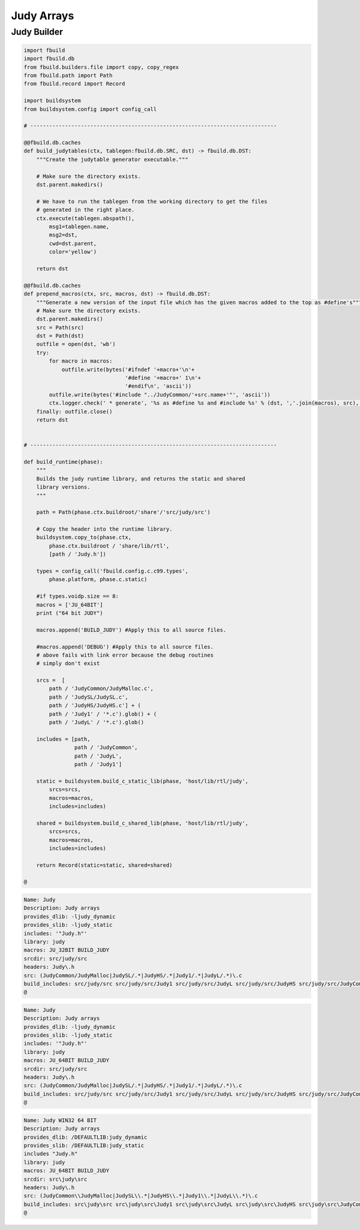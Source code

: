 
===========
Judy Arrays
===========




Judy Builder
============


.. code-block:: python

   import fbuild
   import fbuild.db
   from fbuild.builders.file import copy, copy_regex
   from fbuild.path import Path
   from fbuild.record import Record
   
   import buildsystem
   from buildsystem.config import config_call
   
   # ------------------------------------------------------------------------------
   
   @@fbuild.db.caches
   def build_judytables(ctx, tablegen:fbuild.db.SRC, dst) -> fbuild.db.DST:
       """Create the judytable generator executable."""
   
       # Make sure the directory exists.
       dst.parent.makedirs()
   
       # We have to run the tablegen from the working directory to get the files
       # generated in the right place.
       ctx.execute(tablegen.abspath(),
           msg1=tablegen.name,
           msg2=dst,
           cwd=dst.parent,
           color='yellow')
   
       return dst
   
   @@fbuild.db.caches
   def prepend_macros(ctx, src, macros, dst) -> fbuild.db.DST:
       """Generate a new version of the input file which has the given macros added to the top as #define's"""
       # Make sure the directory exists.
       dst.parent.makedirs()
       src = Path(src)
       dst = Path(dst)
       outfile = open(dst, 'wb')
       try: 
           for macro in macros:
               outfile.write(bytes('#ifndef '+macro+'\n'+
                                   '#define '+macro+' 1\n'+
                                   '#endif\n', 'ascii'))
           outfile.write(bytes('#include "../JudyCommon/'+src.name+'"', 'ascii'))
           ctx.logger.check(' * generate', '%s as #define %s and #include %s' % (dst, ','.join(macros), src), color='yellow')
       finally: outfile.close()
       return dst
       
       
   # ------------------------------------------------------------------------------
   
   def build_runtime(phase):
       """
       Builds the judy runtime library, and returns the static and shared
       library versions.
       """
   
       path = Path(phase.ctx.buildroot/'share'/'src/judy/src')
   
       # Copy the header into the runtime library.
       buildsystem.copy_to(phase.ctx,
           phase.ctx.buildroot / 'share/lib/rtl',
           [path / 'Judy.h'])
   
       types = config_call('fbuild.config.c.c99.types',
           phase.platform, phase.c.static)
   
       #if types.voidp.size == 8:
       macros = ['JU_64BIT']
       print ("64 bit JUDY")
      
       macros.append('BUILD_JUDY') #Apply this to all source files.
   
       #macros.append('DEBUG') #Apply this to all source files.
       # above fails with link error because the debug routines
       # simply don't exist
   
       srcs =  [
           path / 'JudyCommon/JudyMalloc.c',
           path / 'JudySL/JudySL.c',
           path / 'JudyHS/JudyHS.c'] + (
           path / 'Judy1' / '*.c').glob() + (
           path / 'JudyL' / '*.c').glob()
   
       includes = [path, 
                   path / 'JudyCommon', 
                   path / 'JudyL', 
                   path / 'Judy1']
       
       static = buildsystem.build_c_static_lib(phase, 'host/lib/rtl/judy',
           srcs=srcs,
           macros=macros,
           includes=includes)
   
       shared = buildsystem.build_c_shared_lib(phase, 'host/lib/rtl/judy',
           srcs=srcs,
           macros=macros,
           includes=includes)
   
       return Record(static=static, shared=shared)
   
   @
   

.. code-block:: text

   Name: Judy
   Description: Judy arrays
   provides_dlib: -ljudy_dynamic
   provides_slib: -ljudy_static
   includes: '"Judy.h"'
   library: judy
   macros: JU_32BIT BUILD_JUDY
   srcdir: src/judy/src
   headers: Judy\.h
   src: (JudyCommon/JudyMalloc|JudySL/.*|JudyHS/.*|Judy1/.*|JudyL/.*)\.c
   build_includes: src/judy/src src/judy/src/Judy1 src/judy/src/JudyL src/judy/src/JudyHS src/judy/src/JudyCommon
   @
   

.. code-block:: text

   Name: Judy
   Description: Judy arrays
   provides_dlib: -ljudy_dynamic
   provides_slib: -ljudy_static
   includes: '"Judy.h"'
   library: judy
   macros: JU_64BIT BUILD_JUDY
   srcdir: src/judy/src
   headers: Judy\.h
   src: (JudyCommon/JudyMalloc|JudySL/.*|JudyHS/.*|Judy1/.*|JudyL/.*)\.c
   build_includes: src/judy/src src/judy/src/Judy1 src/judy/src/JudyL src/judy/src/JudyHS src/judy/src/JudyCommon
   @
   

.. code-block:: text

   Name: Judy WIN32 64 BIT
   Description: Judy arrays
   provides_dlib: /DEFAULTLIB:judy_dynamic
   provides_slib: /DEFAULTLIB:judy_static
   includes "Judy.h"
   library: judy
   macros: JU_64BIT BUILD_JUDY
   srcdir: src\judy\src
   headers: Judy\.h
   src: (JudyCommon\\JudyMalloc|JudySL\\.*|JudyHS\\.*|Judy1\\.*|JudyL\\.*)\.c
   build_includes: src\judy\src src\judy\src\Judy1 src\judy\src\JudyL src\judy\src\JudyHS src\judy\src\JudyCommon
   @
   
   
   
   
